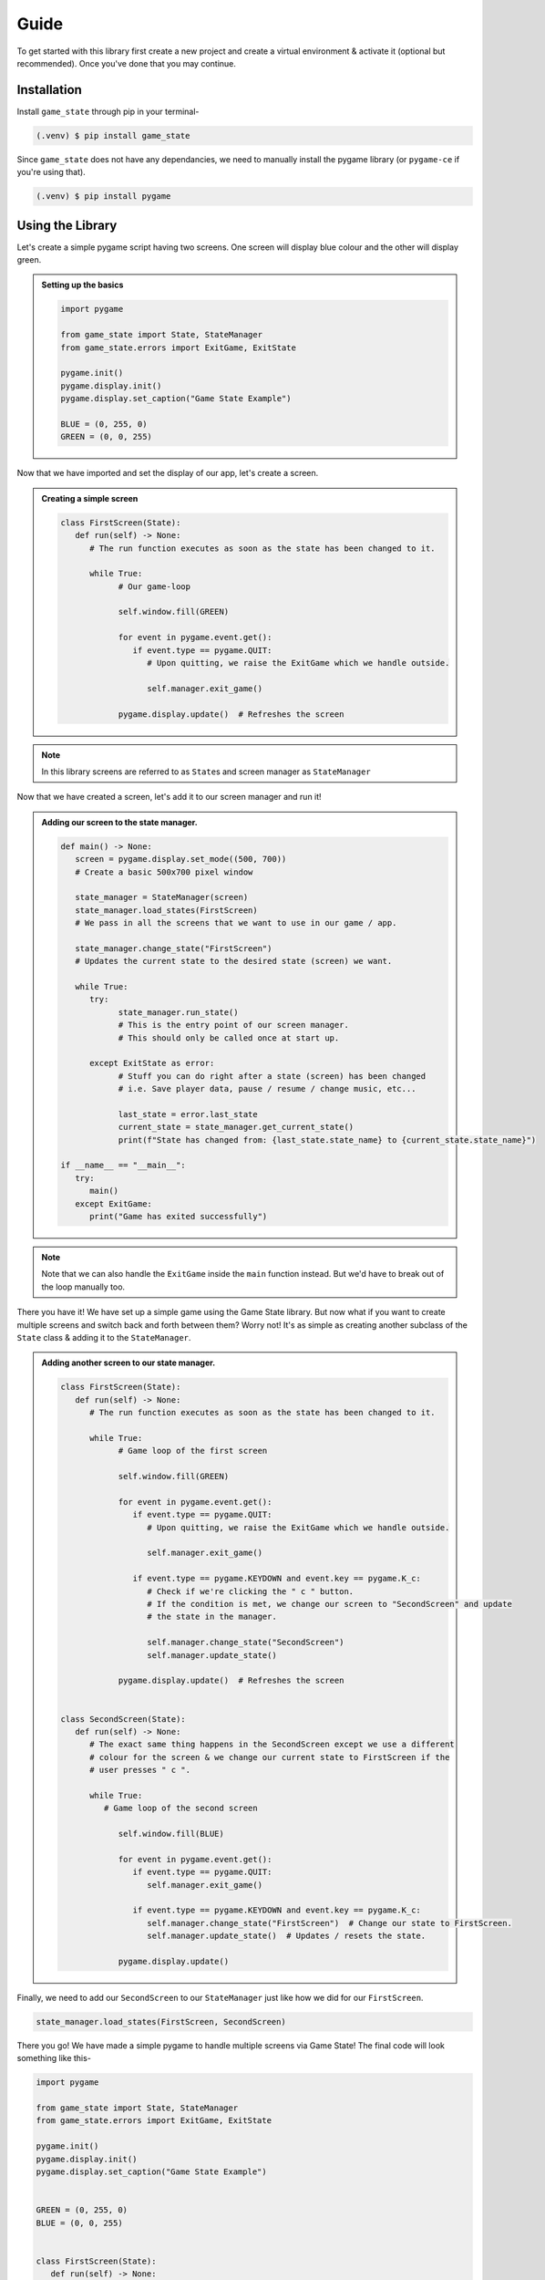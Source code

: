 Guide
=====

To get started with this library first create a new project and create a
virtual environment & activate it (optional but recommended). Once you've done
that you may continue.

Installation
------------

Install ``game_state`` through pip in your terminal-

.. code-block:: console

   (.venv) $ pip install game_state

Since ``game_state`` does not have any dependancies, we need to manually install
the pygame library (or ``pygame-ce`` if you're using that).

.. code-block:: console

   (.venv) $ pip install pygame


Using the Library
-----------------

Let's create a simple pygame script having two screens. One screen will display
blue colour and the other will display green.

.. admonition:: Setting up the basics
   :class: seealso

   .. code-block:: python

      import pygame

      from game_state import State, StateManager
      from game_state.errors import ExitGame, ExitState

      pygame.init()
      pygame.display.init()
      pygame.display.set_caption("Game State Example")

      BLUE = (0, 255, 0)
      GREEN = (0, 0, 255)


Now that we have imported and set the display of our app, let's create a screen.

.. admonition:: Creating a simple screen
   :class: seealso

   .. code-block:: python

      class FirstScreen(State):
         def run(self) -> None:
            # The run function executes as soon as the state has been changed to it.

            while True:
                  # Our game-loop

                  self.window.fill(GREEN)

                  for event in pygame.event.get():
                     if event.type == pygame.QUIT:
                        # Upon quitting, we raise the ExitGame which we handle outside.
                        
                        self.manager.exit_game()

                  pygame.display.update()  # Refreshes the screen

.. admonition:: Note
   :class: note

   In this library screens are referred to as ``State``\s and screen manager as
   ``StateManager``

Now that we have created a screen, let's add it to our screen manager and run it!

.. admonition:: Adding our screen to the state manager.
   :class: seealso

   .. code-block:: python

      def main() -> None:
         screen = pygame.display.set_mode((500, 700))
         # Create a basic 500x700 pixel window

         state_manager = StateManager(screen)
         state_manager.load_states(FirstScreen)
         # We pass in all the screens that we want to use in our game / app.
         
         state_manager.change_state("FirstScreen")
         # Updates the current state to the desired state (screen) we want.

         while True:
            try:
                  state_manager.run_state()
                  # This is the entry point of our screen manager.
                  # This should only be called once at start up.

            except ExitState as error:
                  # Stuff you can do right after a state (screen) has been changed
                  # i.e. Save player data, pause / resume / change music, etc...

                  last_state = error.last_state
                  current_state = state_manager.get_current_state()
                  print(f"State has changed from: {last_state.state_name} to {current_state.state_name}")

      if __name__ == "__main__":
         try:
            main()
         except ExitGame:
            print("Game has exited successfully")

.. admonition:: Note
   :class: note

   Note that we can also handle the ``ExitGame`` inside the ``main`` function
   instead. But we'd have to break out of the loop manually too.

There you have it! We have set up a simple game using the Game State library.
But now what if you want to create multiple screens and switch back and forth
between them? Worry not! It's as simple as creating another subclass of the
``State`` class & adding it to the ``StateManager``. 


.. admonition:: Adding another screen to our state manager.
   :class: seealso

   .. code-block:: python

      class FirstScreen(State):
         def run(self) -> None:
            # The run function executes as soon as the state has been changed to it.

            while True:
                  # Game loop of the first screen

                  self.window.fill(GREEN)

                  for event in pygame.event.get():
                     if event.type == pygame.QUIT:
                        # Upon quitting, we raise the ExitGame which we handle outside.
                        
                        self.manager.exit_game()

                     if event.type == pygame.KEYDOWN and event.key == pygame.K_c:
                        # Check if we're clicking the " c " button.
                        # If the condition is met, we change our screen to "SecondScreen" and update
                        # the state in the manager. 

                        self.manager.change_state("SecondScreen")
                        self.manager.update_state()

                  pygame.display.update()  # Refreshes the screen


      class SecondScreen(State):
         def run(self) -> None:
            # The exact same thing happens in the SecondScreen except we use a different
            # colour for the screen & we change our current state to FirstScreen if the
            # user presses " c ".

            while True:
               # Game loop of the second screen

                  self.window.fill(BLUE)

                  for event in pygame.event.get():
                     if event.type == pygame.QUIT:
                        self.manager.exit_game()

                     if event.type == pygame.KEYDOWN and event.key == pygame.K_c:
                        self.manager.change_state("FirstScreen")  # Change our state to FirstScreen.
                        self.manager.update_state()  # Updates / resets the state.

                  pygame.display.update()

Finally, we need to add our ``SecondScreen`` to our ``StateManager`` just like
how we did for our ``FirstScreen``.

.. code-block:: python

   state_manager.load_states(FirstScreen, SecondScreen)

There you go! We have made a simple pygame to handle multiple screens via Game
State! The final code will look something like this-

.. code-block:: python

   import pygame

   from game_state import State, StateManager
   from game_state.errors import ExitGame, ExitState

   pygame.init()
   pygame.display.init()
   pygame.display.set_caption("Game State Example")


   GREEN = (0, 255, 0)
   BLUE = (0, 0, 255)


   class FirstScreen(State):
      def run(self) -> None:
         # The run function executes as soon as the state has been changed to it.

         while True:
               # Our game-loop

               self.window.fill(GREEN)

               for event in pygame.event.get():
                  if event.type == pygame.QUIT:
                     # Upon quitting, we raise the ExitGame which we handle outside.

                     self.manager.exit_game()

                  if event.type == pygame.KEYDOWN and event.key == pygame.K_c:
                     # Check if we're clicking the " c " button.
                     # If the condition is met, we change our screen to "SecondScreen" and update
                     # the state in the manager.

                     self.manager.change_state("SecondScreen")
                     self.manager.update_state()

               pygame.display.update()  # Refreshes the screen


   class SecondScreen(State):
      def run(self) -> None:
         # The exact same thing happens in the SecondScreen except we use a different
         # colour for the screen & we change our current state to FirstScreen if the
         # user presses " c ".

         while True:
               self.window.fill(BLUE)

               for event in pygame.event.get():
                  if event.type == pygame.QUIT:
                     self.manager.exit_game()

                  if event.type == pygame.KEYDOWN and event.key == pygame.K_c:
                     self.manager.change_state(
                           "FirstScreen"
                     )  # Change our state to FirstScreen.
                     self.manager.update_state()  # Updates / resets the state.

               pygame.display.update()


   def main() -> None:
      screen = pygame.display.set_mode((500, 700))
      # Create a basic 500x700 pixel window

      state_manager = StateManager(screen)
      state_manager.load_states(FirstScreen, SecondScreen)
      # We pass in all the screens that we want to use in our game / app.

      state_manager.change_state("FirstScreen")
      # Updates the current state to the desired state (screen) we want.

      while True:
         try:
               state_manager.run_state()
               # This is the entry point of our screen manager.
               # This should only be called once at start up.

         except ExitState as error:
               # Stuff you can do right after a state (screen) has been changed
               # i.e. Save player data, pause / resume / change music, etc...

               last_state = error.last_state
               current_state = state_manager.get_current_state()
               print(f"State has changed from: {last_state.state_name} to {current_state.state_name}")


   if __name__ == "__main__":
      try:
         main()
      except ExitGame:
         print("Game has exited successfully")



.. :toctree::

   api